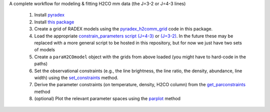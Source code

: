 A complete workflow for modeling & fitting H2CO mm data (the J=3-2 or J=4-3 lines)

 1. Install `pyradex <https://github.com/keflavich/pyradex>`_
 2. Install `this package <https://github.com/keflavich/h2co_modeling>`_
 3. Create a grid of RADEX models using the `pyradex_h2comm_grid <examples/pyradex_h2comm_grid.py>`_ code 
    in this package.  
 4. Load the appropriate `constrain_parameters script (J=4-3) <https://github.com/keflavich/APEX_CMZ_H2CO/blob/master/analysis/constrain_parameters_4to3.py>`_
    or `(J=3-2) <https://github.com/keflavich/APEX_CMZ_H2CO/blob/master/analysis/constrain_parameters.py>`_.
    In the future these may be replaced with a more general script to be hosted in this repository, but for now we just have two sets of models
 5. Create a ``paraH2COmodel`` object with the grids from above loaded (you might have to hard-code in the paths)
 6. Set the observational constraints (e.g., the line brightness, the line
    ratio, the density, abundance, line width) using the `set_constraints
    <https://github.com/keflavich/APEX_CMZ_H2CO/blob/master/analysis/constrain_parameters_4to3.py#L212>`_
    method.
 7. Derive the parameter constraints (on temperature, density, H2CO column)
    from the `get_parconstraints
    <https://github.com/keflavich/APEX_CMZ_H2CO/blob/master/analysis/constrain_parameters_4to3.py#L321>`_
    method
 8. (optional) Plot the relevant parameter spaces using the `parplot
    <https://github.com/keflavich/APEX_CMZ_H2CO/blob/master/analysis/constrain_parameters_4to3.py#L350>`_
    method
